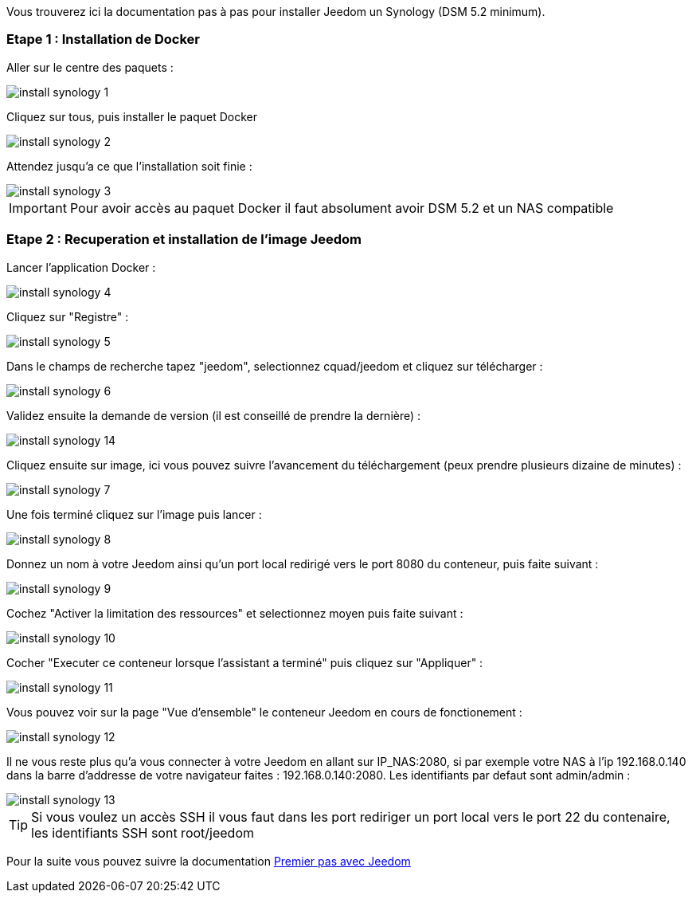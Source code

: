 Vous trouverez ici la documentation pas à pas pour installer Jeedom un Synology (DSM 5.2 minimum).

=== Etape 1 : Installation de Docker

Aller sur le centre des paquets : 

image::../images/install_synology_1.PNG[]

Cliquez sur tous, puis installer le paquet Docker

image::../images/install_synology_2.PNG[]

Attendez jusqu'a ce que l'installation soit finie : 

image::../images/install_synology_3.PNG[]

[IMPORTANT]
Pour avoir accès au paquet Docker il faut absolument avoir DSM 5.2 et un NAS compatible

=== Etape 2 : Recuperation et installation de l'image Jeedom

Lancer l'application Docker : 

image::../images/install_synology_4.PNG[]

Cliquez sur "Registre" : 

image::../images/install_synology_5.PNG[]

Dans le champs de recherche tapez "jeedom", selectionnez cquad/jeedom et cliquez sur télécharger : 

image::../images/install_synology_6.PNG[]

Validez ensuite la demande de version (il est conseillé de prendre la dernière) : 

image::../images/install_synology_14.PNG[]

Cliquez ensuite sur image, ici vous pouvez suivre l'avancement du téléchargement (peux prendre plusieurs dizaine de minutes) : 

image::../images/install_synology_7.PNG[]

Une fois terminé cliquez sur l'image puis lancer : 

image::../images/install_synology_8.PNG[]

Donnez un nom à votre Jeedom ainsi qu'un port local redirigé vers le port 8080 du conteneur, puis faite suivant :

image::../images/install_synology_9.PNG[]

Cochez "Activer la limitation des ressources" et selectionnez moyen puis faite suivant : 

image::../images/install_synology_10.PNG[]

Cocher "Executer ce conteneur lorsque l'assistant a terminé" puis cliquez sur "Appliquer" : 

image::../images/install_synology_11.PNG[]

Vous pouvez voir sur la page "Vue d'ensemble" le conteneur Jeedom en cours de fonctionement : 

image::../images/install_synology_12.PNG[]

Il ne vous reste plus qu'a vous connecter à votre Jeedom en allant sur IP_NAS:2080, si par exemple votre NAS à l'ip 192.168.0.140 dans la barre d'addresse de votre navigateur faites : 192.168.0.140:2080. Les identifiants par defaut sont admin/admin : 

image::../images/install_synology_13.PNG[]

[TIP]
Si vous voulez un accès SSH il vous faut dans les port rediriger un port local vers le port 22 du contenaire, les identifiants SSH sont root/jeedom

Pour la suite vous pouvez suivre la documentation https://www.jeedom.fr/doc/documentation/premiers-pas/fr_FR/doc-premiers-pas.html[Premier pas avec Jeedom]